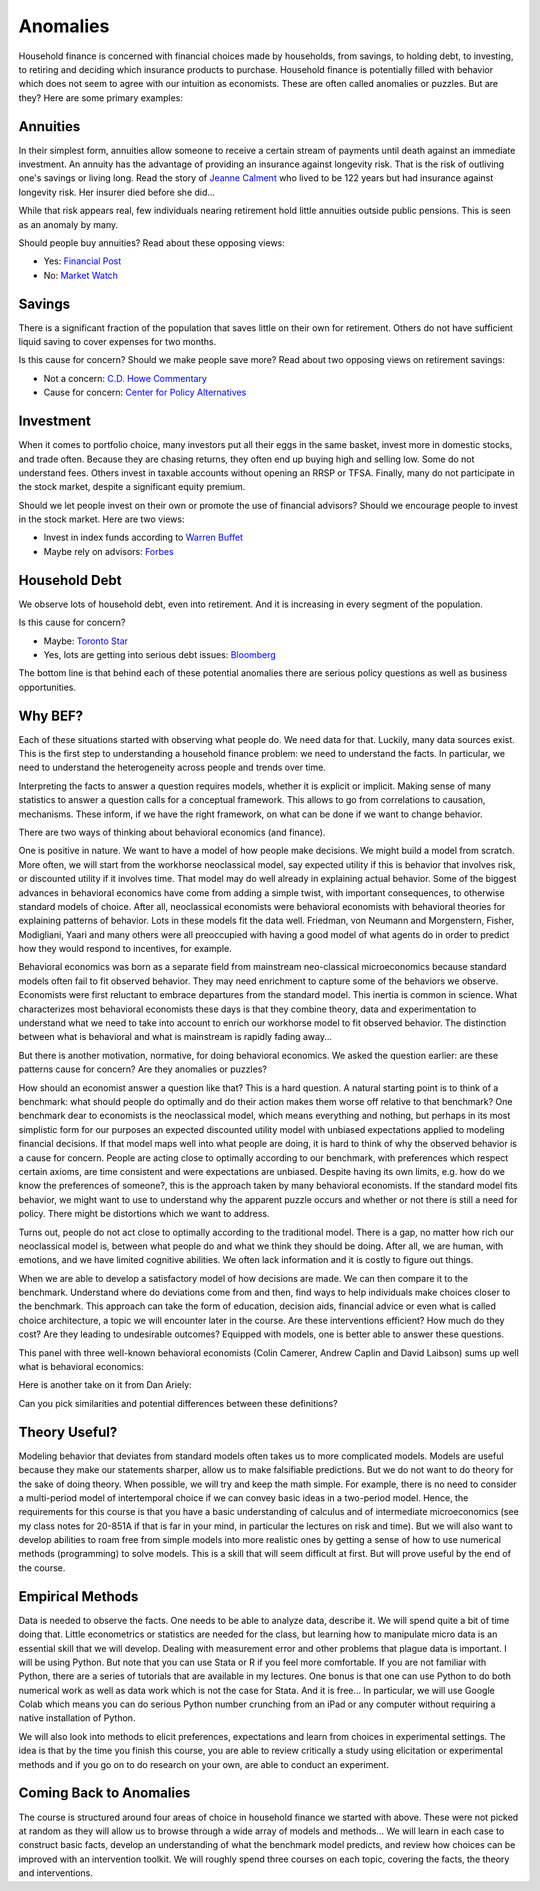 .. _Intro:

Anomalies
---------

Household finance is concerned with financial choices made by households, from savings, to holding debt, to investing, to retiring and deciding which insurance products to purchase. Household finance is potentially filled with behavior which does not seem to agree with our intuition as economists. These are often called anomalies or puzzles. But are they? Here are some primary examples:


.. figure:: /images/annuity.jpeg
   :scale: 50

Annuities
+++++++++

In their simplest form, annuities allow someone to receive a certain stream of payments until death against an immediate investment. An annuity has the advantage of providing an insurance against longevity risk. That is the risk of outliving one's savings or living long. Read the story of `Jeanne Calment <https://en.wikipedia.org/wiki/Jeanne_Calment>`_ who lived to be 122 years but had insurance against longevity risk. Her insurer died before she did...   

While that risk appears real, few individuals nearing retirement hold little annuities outside public pensions. This is seen as an anomaly by many. 

Should people buy annuities? Read about these opposing views:

* Yes: `Financial Post <https://financialpost.com/personal-finance/annuities-more-income-and-less-worry>`_ 
* No: `Market Watch <https://www.marketwatch.com/story/why-annuities-are-a-bad-idea-for-almost-everyone-2018-03-05>`_


.. figure:: /images/saving.jpeg
   :scale: 50

Savings
+++++++

There is a significant fraction of the population that saves little on their own for retirement. Others do not have sufficient liquid saving to cover expenses for two months. 

Is this cause for concern? Should we make people save more? Read about two opposing views on retirement savings:

* Not a concern: `C.D. Howe Commentary <https://www.cdhowe.org/sites/default/files/attachments/research_papers/mixed/commentary_428.pdf>`_
* Cause for concern: `Center for Policy Alternatives <https://www.policyalternatives.ca/sites/default/files/uploads/publications/Ontario%20Office/2015/07/What_Me_Worry%20FINAL.pdf>`_

.. figure:: /images/invest.png
   :scale: 50

Investment
++++++++++

When it comes to portfolio choice, many investors put all their eggs in the same basket, invest more in domestic stocks, and trade often. Because they are chasing returns, they often end up buying high and selling low. Some do not understand fees. Others invest in taxable accounts without opening an RRSP or TFSA. Finally, many do not participate in the stock market, despite a significant equity premium. 

Should we let people invest on their own or promote the use of financial advisors? Should we encourage people to invest in the stock market. Here are two views:

* Invest in index funds according to `Warren Buffet <https://www.businessinsider.com/warren-buffett-best-investment-advice-2017-8>`_
* Maybe rely on advisors: `Forbes <https://www.forbes.com/sites/wadepfau/2015/07/21/the-value-of-financial-advice/?sh=44a94eba1333>`_

.. figure:: /images/debt.jpg
   :scale: 5

Household Debt 
++++++++++++++

We observe lots of household debt, even into retirement. And it is increasing in every segment of the population. 

Is this cause for concern?

* Maybe: `Toronto Star <https://www.thestar.com/politics/political-opinion/2019/11/30/should-canada-be-worried-about-record-consumer-debt.html>`_
* Yes, lots are getting into serious debt issues: `Bloomberg <https://www.bnnbloomberg.ca/businessweek/canadians-are-feeling-the-debt-burn-1.1234735>`_


The bottom line is that behind each of these potential anomalies there are serious policy questions as well as business opportunities. 

Why BEF?
++++++++

Each of these situations started with observing what people do. We need data for that. Luckily, many data sources exist. This is the first step to understanding a household finance problem: we need to understand the facts. In particular, we need to understand the heterogeneity across people and trends over time. 

Interpreting the facts to answer a question requires models, whether it is explicit or implicit. Making sense of many statistics to answer a question calls for a conceptual framework. This allows to go from correlations to causation, mechanisms. These inform, if we have the right framework, on what can be done if we want to change behavior. 

There are two ways of thinking about behavioral economics (and finance).

One is positive in nature. We want to have a model of how people make decisions. We might build a model from scratch. More often, we will start from the workhorse neoclassical model, say expected utility if this is behavior that involves risk, or discounted utility if it involves time. That model may do well already in explaining actual behavior. Some of the biggest advances in behavioral economics have come from adding a simple twist, with important consequences, to otherwise standard models of choice. After all, neoclassical economists were behavioral economists with behavioral theories for explaining patterns of behavior. Lots in these models fit the data well. Friedman, von Neumann and Morgenstern, Fisher,  Modigliani, Yaari and many others were all preoccupied with having a good model of what agents do in order to predict how they would respond to incentives, for example.  

Behavioral economics was born as a separate field from mainstream neo-classical microeconomics because standard models often fail to fit observed behavior. They may need enrichment to capture some of the behaviors we observe. Economists were first reluctant to embrace departures from the standard model. This inertia is common in science.  What characterizes most behavioral economists these days is that they combine theory, data and experimentation to understand what we need to take into account to enrich our workhorse model to fit observed behavior. The distinction between what is behavioral and what is mainstream is rapidly fading away... 

But there is another motivation, normative, for doing behavioral economics. We asked the question earlier: are these patterns cause for concern? Are they anomalies or puzzles? 

How should an economist answer a question like that?  This is a hard question. A natural starting point is to think of a benchmark: what should people do optimally and do their action makes them worse off relative to that benchmark? One benchmark dear to economists is the neoclassical model, which means everything and nothing, but perhaps in its most simplistic form for our purposes an expected discounted utility model with unbiased expectations applied to modeling financial decisions. If that model maps well into what people are doing, it is hard to think of why the observed behavior is a cause for concern. People are acting close to optimally according to our benchmark, with preferences which respect certain axioms, are time consistent and were expectations are unbiased. Despite having its own limits, e.g. how do we know the preferences of someone?, this is the approach taken by many behavioral economists. If the standard model fits behavior, we might want to use to understand why the apparent puzzle occurs and whether or not there is still a need for policy. There might be distortions which we want to address. 

Turns out, people do not act close to optimally according to the traditional model. There is a gap, no matter how rich our neoclassical model is, between what people do and what we think they should be doing. After all, we are human, with emotions, and we have limited cognitive abilities. We often lack information and it is costly to figure out things. 


When we are able to develop a satisfactory model of how decisions are made. We can then compare it to the benchmark. Understand where do deviations come from and then, find ways to help individuals make choices closer to the benchmark. This approach can take the form of education, decision aids, financial advice or even what is called choice architecture, a topic we will encounter later in the course. Are these interventions efficient? How much do they cost? Are they leading to undesirable outcomes? Equipped with models, one is better able to answer these questions. 

This panel with three well-known behavioral economists (Colin Camerer, Andrew Caplin and David Laibson)  sums up well what is behavioral economics: 

.. raw:: html

   <div style="position: relative; padding-bottom: 50%; height: 0; overflow: hidden; max-width: 100%; height: auto;"> <iframe src="https://www.youtube.com/embed/YF1Mf7c-uMQ" frameborder="0" allowfullscreen style="position: absolute; top: 0; left: 0; width: 50%; height: 50%;"></iframe> </div>
        
Here is another take on it from Dan Ariely: 

.. raw:: html

  
   <div style="position: relative; padding-bottom: 50%; height: 0; overflow: hidden; max-width: 100%; height: auto;"> <iframe src="https://www.youtube.com/embed/wpMLYh-UIsA" frameborder="0" allowfullscreen style="position: absolute; top: 0; left: 0; width: 50%; height: 50%;"></iframe> </div>    

Can you pick similarities and potential differences between these definitions?



.. figure:: /images/theory.jpeg
   :scale: 100
   
Theory Useful?
++++++++++++++

Modeling behavior that deviates from standard models often takes us to more complicated models. Models are useful because they make our statements sharper, allow us to make falsifiable predictions. But we do not want to do theory for the sake of doing theory. When possible, we will try and keep the math simple. For example, there is no need to consider a multi-period model of intertemporal choice if we can convey basic ideas in a two-period model. Hence, the requirements for this course is that you have a basic understanding of calculus and of intermediate microeconomics (see my class notes for 20-851A if that is far in your mind, in particular the lectures on risk and time). But we will also want to develop abilities to roam free from simple models into more realistic ones by getting a sense of how to use numerical methods (programming) to solve models. This is a skill that will seem difficult at first. But will prove useful by the end of the course. 

.. figure:: /images/facts.jpeg
   :scale: 100


Empirical Methods
+++++++++++++++++

Data is needed to observe the facts. One needs to be able to analyze data, describe it. We will spend quite a bit of time doing that. Little econometrics or statistics are needed for the class, but learning how to manipulate micro data is an essential skill that we will develop. Dealing with measurement error and other problems that plague data is important. I will be using Python. But note that you can use Stata or R if you feel more comfortable. If you are not familiar with Python, there are a series of tutorials that are available in my lectures. One bonus is that one can use Python to do both numerical work as well as data work which is not the case for Stata.  And it is free... In particular, we will use Google Colab which means you can do serious Python number crunching from an iPad or any computer without requiring a native installation of Python. 

We will also look into methods to elicit preferences, expectations and learn from choices in experimental settings. The idea is that by the time you finish this course, you are able to review critically a study using elicitation or experimental methods and if you go on to do research on your own, are able to conduct an experiment. 

Coming Back to Anomalies
++++++++++++++++++++++++

The course is structured around four areas of choice in household finance we started with above. These were not picked at random as they will allow us to browse through a wide array of models and methods...  We will learn in each case to construct basic facts, develop an understanding of what the benchmark model predicts, and review how choices can be improved with an intervention toolkit. We will roughly spend three courses on each topic, covering the facts, the theory and interventions. 


